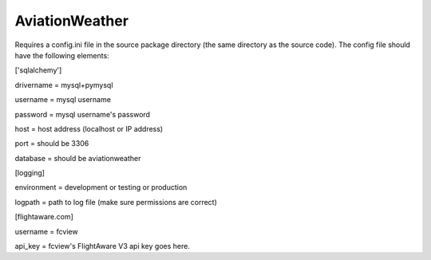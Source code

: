 ===============
AviationWeather
===============


Requires a config.ini file in the source package directory (the same directory as the source code).
The config file should have the following elements:

['sqlalchemy']

drivername = mysql+pymysql

username = mysql username

password = mysql username's password

host = host address (localhost or IP address)

port = should be 3306

database = should be aviationweather

[logging]

environment = development or testing or production

logpath = path to log file (make sure permissions are correct)

[flightaware.com]

username = fcview

api_key = fcview's FlightAware V3 api key goes here.
